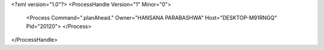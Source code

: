 <?xml version="1.0"?>
<ProcessHandle Version="1" Minor="0">
    <Process Command=".planAhead." Owner="HANSANA PARABASHWA" Host="DESKTOP-M91RNGQ" Pid="20120">
    </Process>
</ProcessHandle>

